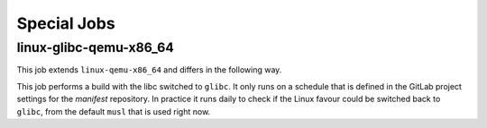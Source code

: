 .. SPDX-FileCopyrightText: Huawei Inc.
..
.. SPDX-License-Identifier: CC-BY-4.0

Special Jobs
------------

linux-glibc-qemu-x86_64
.......................

This job extends ``linux-qemu-x86_64`` and differs in the following way.

This job performs a build with the libc switched to ``glibc``. It only runs on a
schedule that is defined in the GitLab project settings for the `manifest`
repository. In practice it runs daily to check if the Linux favour could be
switched back to ``glibc``, from the default ``musl`` that is used right now.
